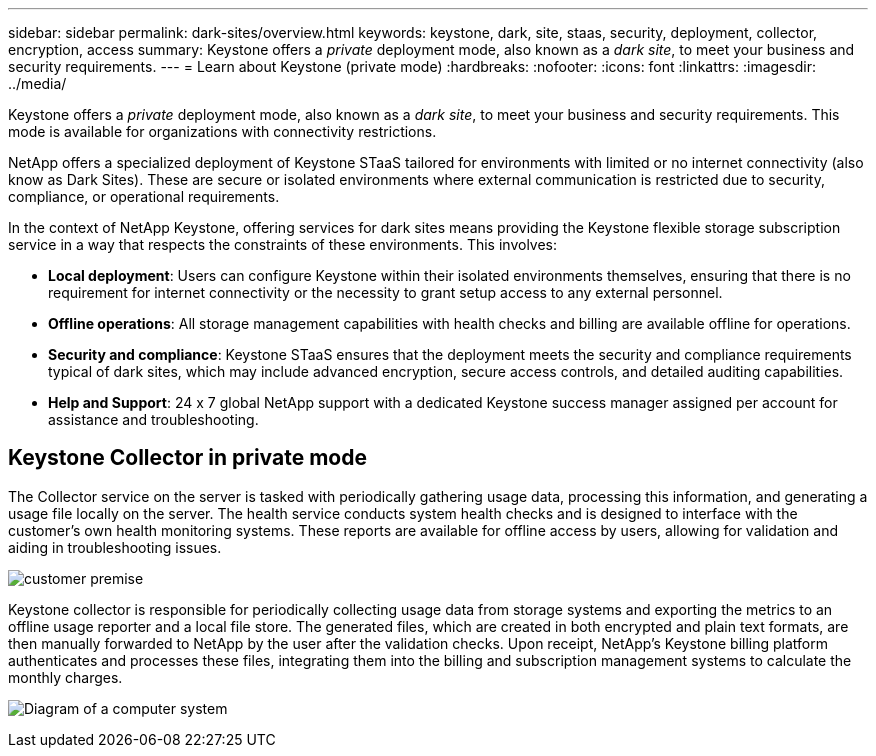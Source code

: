 ---
sidebar: sidebar
permalink: dark-sites/overview.html
keywords: keystone, dark, site, staas, security, deployment, collector, encryption, access
summary: Keystone offers a _private_ deployment mode, also known as a _dark site_, to meet your business and security requirements.
---
= Learn about Keystone (private mode)
:hardbreaks:
:nofooter:
:icons: font
:linkattrs:
:imagesdir: ../media/

[.lead]
Keystone offers a _private_ deployment mode, also known as a _dark site_, to meet your business and security requirements. This mode is available for organizations with connectivity restrictions.

NetApp offers a specialized deployment of Keystone STaaS tailored for environments with limited or no internet connectivity (also know as Dark Sites). These are secure or isolated environments where external communication is restricted due to security, compliance, or operational requirements.

In the context of NetApp Keystone, offering services for dark sites means providing the Keystone flexible storage subscription service in a way that respects the constraints of these environments. This involves:

* *Local deployment*: Users can configure Keystone within their isolated environments themselves, ensuring that there is no requirement for internet connectivity or the necessity to grant setup access to any external personnel.
* *Offline operations*: All storage management capabilities with health checks and billing are available offline for operations.
* *Security and compliance*: Keystone STaaS ensures that the deployment meets the security and compliance requirements typical of dark sites, which may include advanced encryption, secure access controls, and detailed auditing capabilities.
* *Help and Support*: 24 x 7 global NetApp support with a dedicated Keystone success manager assigned per account for assistance and troubleshooting.

== Keystone Collector in private mode

The Collector service on the server is tasked with periodically gathering usage data, processing this information, and generating a usage file locally on the server. The health service conducts system health checks and is designed to interface with the customer's own health monitoring systems. These reports are available for offline access by users, allowing for validation and aiding in troubleshooting issues.

image:dark-sites-customer-premise.png[customer premise] 

Keystone collector is responsible for periodically collecting usage data from storage systems and exporting the metrics to an offline usage reporter and a local file store. The generated files, which are created in both encrypted and plain text formats, are then manually forwarded to NetApp by the user after the validation checks. Upon receipt, NetApp's Keystone billing platform authenticates and processes these files, integrating them into the billing and subscription management systems to calculate the monthly charges.

image:dark-sites-diagram-computer-system.png[Diagram of a computer system] 
